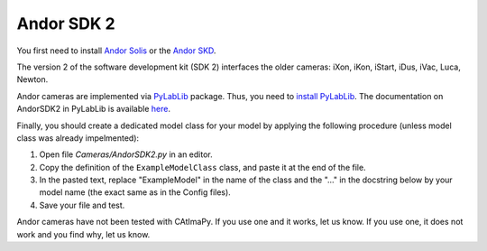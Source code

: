 .. _Andor-SDK-2:

Andor SDK 2
***********

You first need to install `Andor Solis <https://andor.oxinst.com/products/solis-software/>`__ or the  `Andor SKD <https://andor.oxinst.com/products/software-development-kit/>`__.

The version 2 of the software development kit (SDK 2)  interfaces the older cameras: iXon, iKon, iStart, iDus, iVac, Luca, Newton.

Andor cameras are implemented via `PyLabLib <https://pylablib.readthedocs.io/en/latest/>`_ package. 
Thus, you need to `install PyLabLib <https://pylablib.readthedocs.io/en/latest/install.html#standard-install>`_.
The documentation on AndorSDK2 in PyLabLib is available `here <https://pylablib.readthedocs.io/en/latest/devices/Andor.html#andor-sdk-2>`_.

Finally, you should create a dedicated model class for your model  
by applying the following procedure (unless model class was already impelmented):

#. Open file *Cameras/AndorSDK2.py* in an editor. 

#. Copy the definition of the ``ExampleModelClass`` class, and paste it at the end of the file.

#. In the pasted text, replace "ExampleModel" in the name of the class and the "..." in the docstring below
   by your model name (the exact same as in the Config files). 

#. Save your file and test. 

Andor cameras have not been tested with CAtImaPy.
If you use one and it works, let us know. 
If you use one, it does not work and you find why, let us know. 







